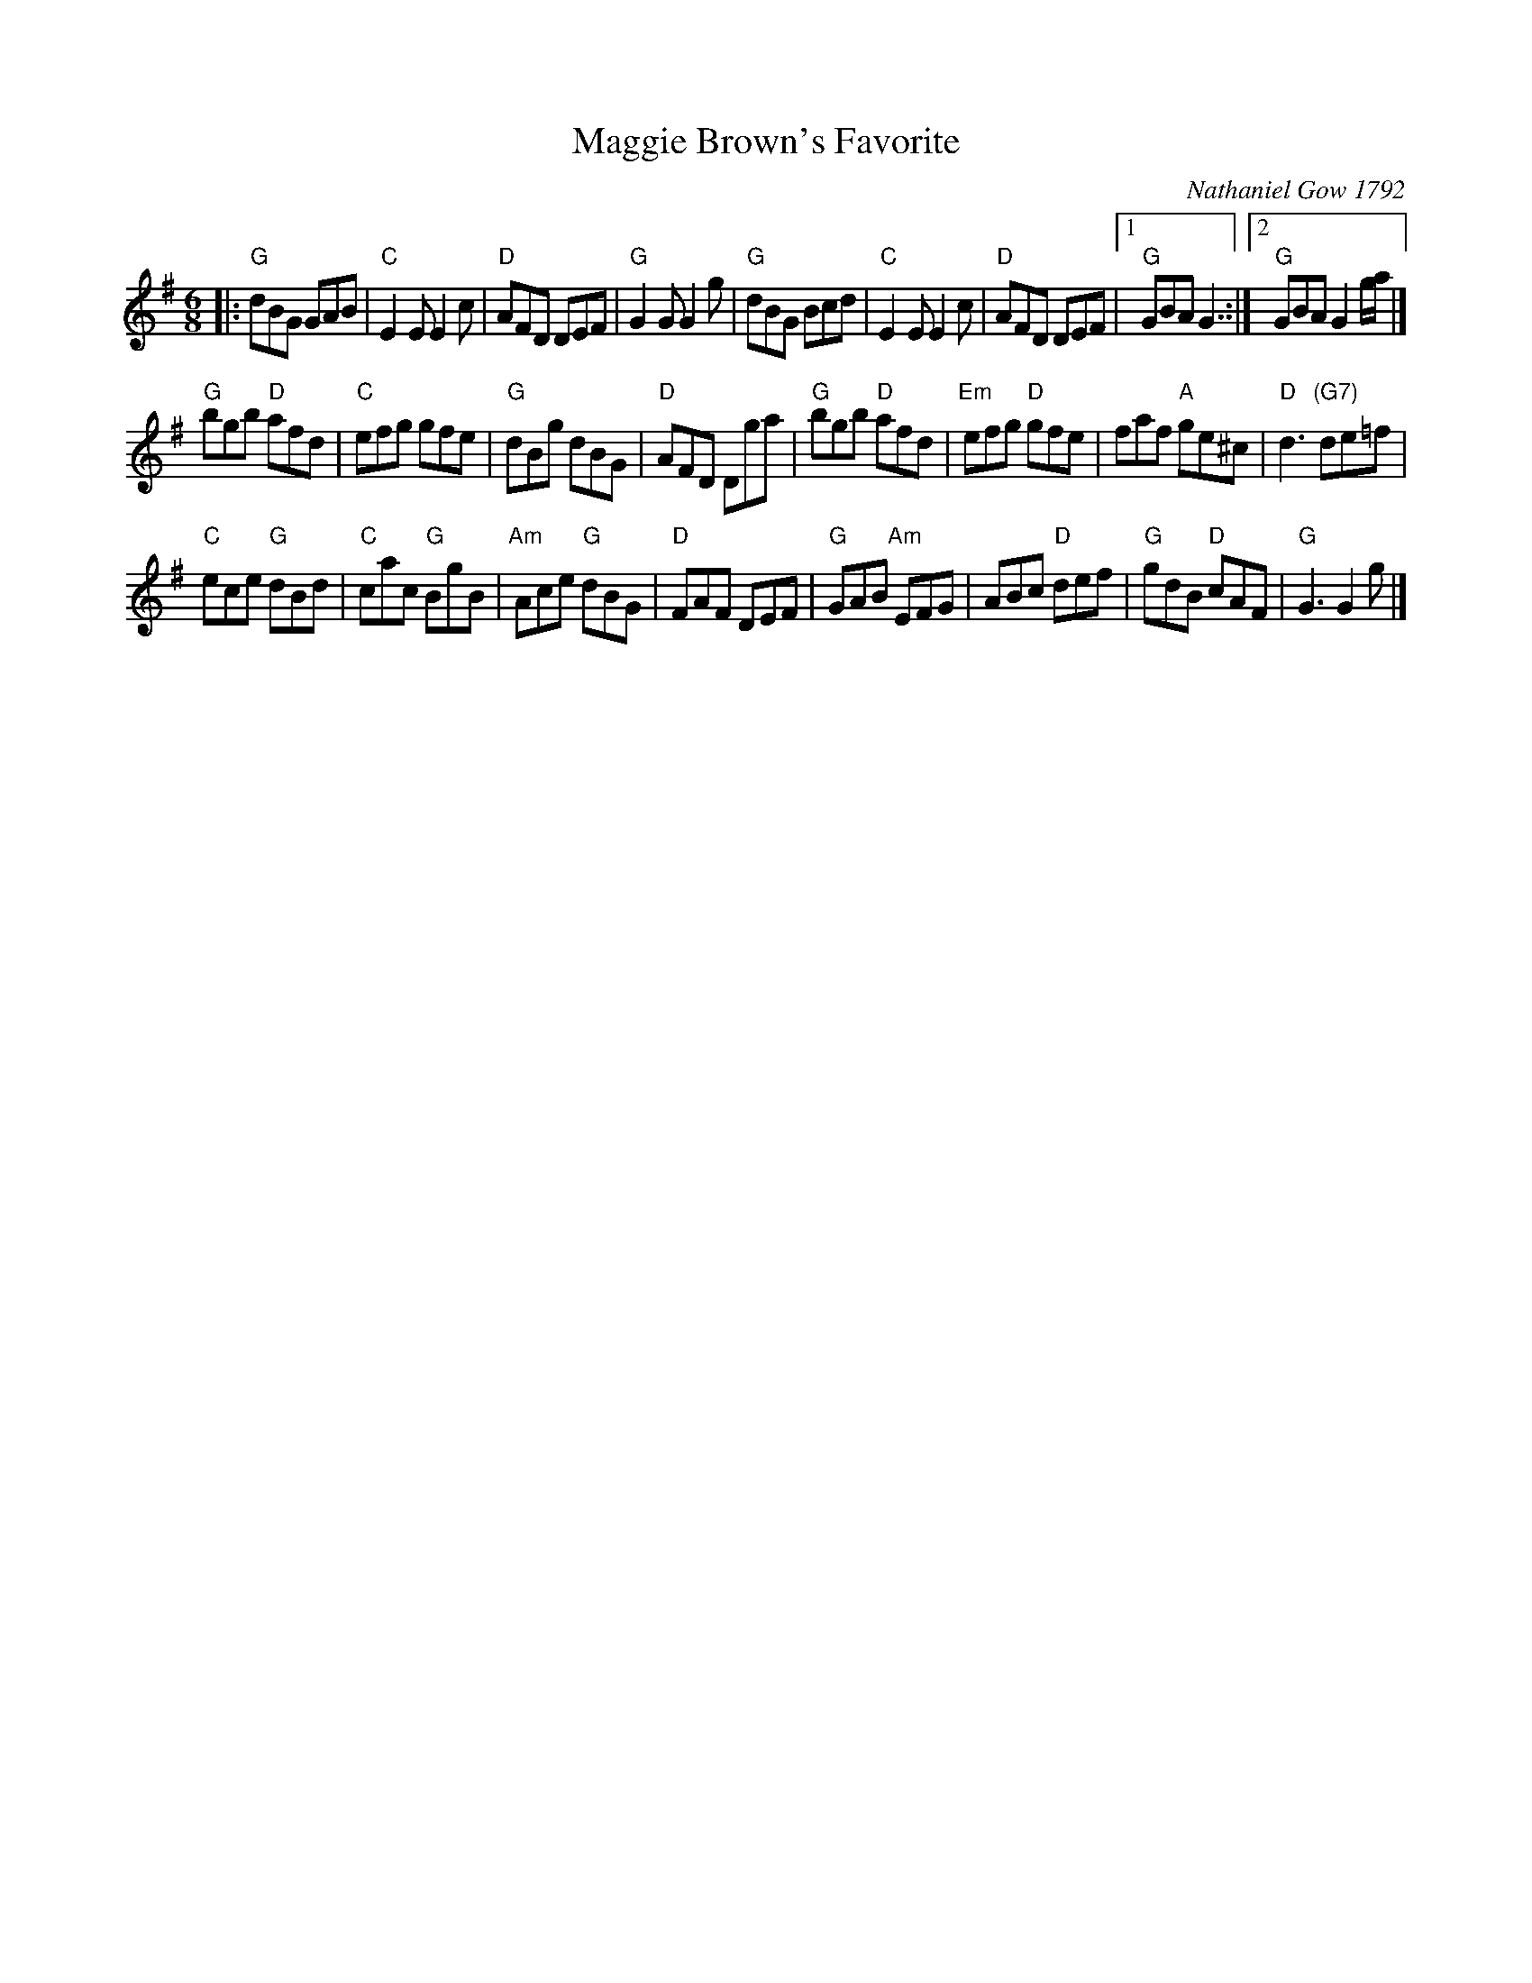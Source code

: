 X: 1
T: Maggie Brown's Favorite
O: Nathaniel Gow 1792
S: Roaring Jelly collection
M: 6/8
R: jig
K: G
|:\
"G"dBG     GAB | "C"E2E    E2c | "D"AFD    DEF  |  "G"G2G G2g |\
"G"dBG     Bcd | "C"E2E    E2c | "D"AFD    DEF  |1 "G"GBA G3 :|2 "G"GBA G2g/a/ |]
"G"bgb  "D"afd | "C"efg    gfe | "G"dBg    dBG  |  "D"AFD Dga |\
"G"bgb  "D"afd |"Em"efg "D"gfe |    faf "A"ge^c |  "D"d3 "(G7)"de=f |
"C"ece  "G"dBd | "C"cac "G"BgB |"Am"Ace "G"dBG  |  "D"FAF DEF |\
"G"GAB "Am"EFG |    ABc "D"def | "G"gdB "D"cAF  |  "G"G3  G2g |]
